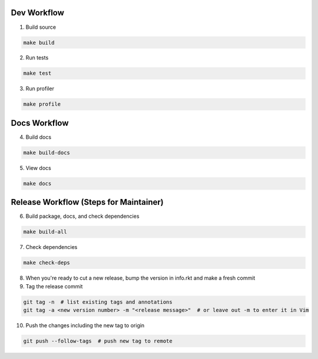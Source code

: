 Dev Workflow
============

1. Build source

.. code-block:: bash

  make build

2. Run tests

.. code-block:: bash

  make test

3. Run profiler

.. code-block:: bash

  make profile

Docs Workflow
=============

4. Build docs

.. code-block:: bash

  make build-docs

5. View docs

.. code-block:: bash

  make docs

Release Workflow (Steps for Maintainer)
=======================================

6. Build package, docs, and check dependencies

.. code-block:: bash

  make build-all

7. Check dependencies

.. code-block:: bash

  make check-deps

8. When you're ready to cut a new release, bump the version in info.rkt and make a fresh commit

9. Tag the release commit

.. code-block:: bash

  git tag -n  # list existing tags and annotations
  git tag -a <new version number> -m "<release message>"  # or leave out -m to enter it in Vim

10. Push the changes including the new tag to origin

.. code-block:: bash

  git push --follow-tags  # push new tag to remote
